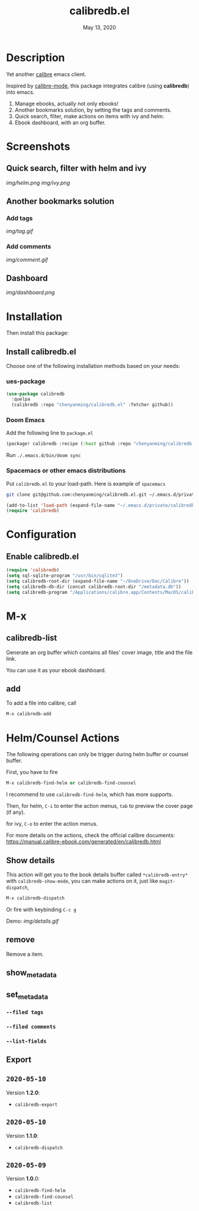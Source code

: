 #+TITLE:   calibredb.el
#+DATE:    May 13, 2020
#+SINCE:   <replace with next tagged release version>
#+STARTUP: inlineimages nofold

* Table of Contents :TOC_3:noexport:
- [[#description][Description]]
- [[#screenshots][Screenshots]]
  - [[#quick-search-filter-with-helm-and-ivy][Quick search, filter with helm and ivy]]
  - [[#another-bookmarks-solution][Another bookmarks solution]]
    - [[#add-tags][Add tags]]
    - [[#add-comments][Add comments]]
  - [[#dashboard][Dashboard]]
- [[#installation][Installation]]
  - [[#install-calibredbel][Install calibredb.el]]
    - [[#ues-package][ues-package]]
    - [[#doom-emacs][Doom Emacs]]
    - [[#spacemacs-or-other-emacs-distributions][Spacemacs or other emacs distributions]]
- [[#configuration][Configuration]]
  - [[#enable-calibredbel][Enable calibredb.el]]
- [[#m-x][M-x]]
  - [[#calibredb-list][calibredb-list]]
  - [[#add][add]]
- [[#helmcounsel-actions][Helm/Counsel Actions]]
  - [[#show-details][Show details]]
  - [[#remove][remove]]
  - [[#show_metadata][show_metadata]]
  - [[#set_metadata][set_metadata]]
    - [[#--filed-tags][=--filed tags=]]
    - [[#--filed-comments][=--filed comments=]]
    - [[#--list-fields][=--list-fields=]]
  - [[#export][Export]]
  - [[#2020-05-10][=2020-05-10=]]
  - [[#2020-05-10-1][=2020-05-10=]]
  - [[#2020-05-09][=2020-05-09=]]

* Description
Yet another [[https://calibre-ebook.com/][calibre]] emacs client.

Inspired by [[https://github.com/whacked/calibre-mode][calibre-mode]], this package integrates calibre (using *calibredb*) into emacs.

1. Manage ebooks, actually not only ebooks!
2. Another bookmarks solution, by setting the tags and comments.
3. Quick search, filter, make actions on items with ivy and helm.
4. Ebook dashboard, with an org buffer.

* Screenshots
** Quick search, filter with helm and ivy
[[img/helm.png]]
[[img/ivy.png]]
** Another bookmarks solution
*** Add tags
[[img/tag.gif]]
*** Add comments
[[img/comment.gif]]
** Dashboard
[[img/dashboard.png]]

* Installation

Then install this package:

** Install calibredb.el
Choose one of the following installation methods based on your needs:

*** ues-package

#+BEGIN_SRC emacs-lisp
(use-package calibredb
  :quelpa
  (calibredb :repo "chenyanming/calibredb.el" :fetcher github))
#+END_SRC

*** Doom Emacs
Add the following line to =package.el=
#+BEGIN_SRC emacs-lisp
(package! calibredb :recipe (:host github :repo "chenyanming/calibredb.el"))
#+END_SRC

Run =./.emacs.d/bin/doom sync=

*** Spacemacs or other emacs distributions
Put =calibredb.el= to your load-path. Here is example of ~spacemacs~

#+BEGIN_SRC sh
git clone git@github.com:chenyanming/calibredb.el.git ~/.emacs.d/private/calibredb.el
#+END_SRC

#+BEGIN_SRC emacs-lisp
(add-to-list 'load-path (expand-file-name "~/.emacs.d/private/calibredb.el"))
(require 'calibredb)
#+END_SRC

* Configuration

** Enable calibredb.el

#+BEGIN_SRC emacs-lisp
(require 'calibredb)
(setq sql-sqlite-program "/usr/bin/sqlite3")
(setq calibredb-root-dir (expand-file-name "~/OneDrive/Doc/Calibre"))
(setq calibredb-db-dir (concat calibredb-root-dir "/metadata.db"))
(setq calibredb-program "/Applications/calibre.app/Contents/MacOS/calibredb")
#+END_SRC

* M-x
** calibredb-list
Generate an org buffer which contains all files' cover image, title and the file link.

You can use it as your ebook dashboard.

** add
To add a file into calibre, call
#+BEGIN_SRC emacs-lisp
M-x calibredb-add
#+END_SRC

* Helm/Counsel Actions
The following operations can only be trigger during helm buffer or counsel buffer.

First, you have to fire
#+BEGIN_SRC emacs-lisp
M-x calibredb-find-helm or calibredb-find-counsel
#+END_SRC

I recommend to use =calibredb-find-helm=, which has more supports.

Then,
for helm, =C-i= to enter the action menus, =tab= to preview the cover page (if any).

for ivy, =C-o= to enter the action menus.

For more details on the actions, check the official calibre documents:
https://manual.calibre-ebook.com/generated/en/calibredb.html

** Show details
This action will get you to the book details buffer called =*calibredb-entry*=
with =calibredb-show-mode=, you can make actions on it, just like =magit-dispatch=,

#+BEGIN_SRC emacs-lisp
M-x calibredb-dispatch
#+END_SRC
Or fire with keybinding =C-c g=

Demo:
[[img/details.gif]]

** remove
Remove a item.

** show_metadata

** set_metadata
*** =--filed tags=
*** =--filed comments=
*** =--list-fields=

** Export

** =2020-05-10=
Version *1.2.0*:
- =calibredb-export=

** =2020-05-10=
Version *1.1.0*:
- =calibredb-dispatch=

** =2020-05-09=
Version *1.0*.0:
- =calibredb-find-helm=
- =calibredb-find-counsel=
- =calibredb-list=
